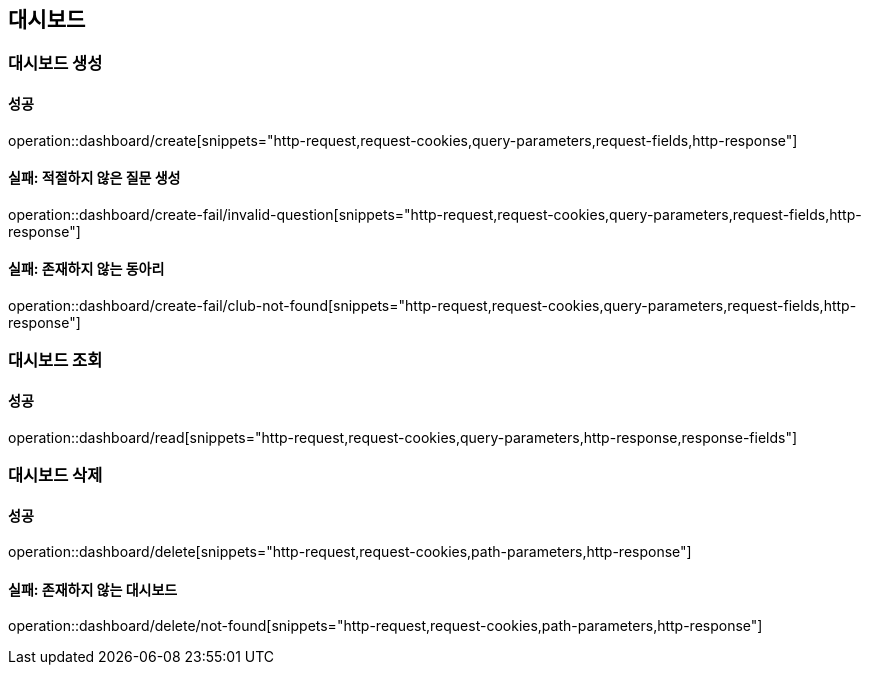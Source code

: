 == 대시보드

=== 대시보드 생성

==== 성공

operation::dashboard/create[snippets="http-request,request-cookies,query-parameters,request-fields,http-response"]

==== 실패: 적절하지 않은 질문 생성

operation::dashboard/create-fail/invalid-question[snippets="http-request,request-cookies,query-parameters,request-fields,http-response"]

==== 실패: 존재하지 않는 동아리

operation::dashboard/create-fail/club-not-found[snippets="http-request,request-cookies,query-parameters,request-fields,http-response"]

=== 대시보드 조회

==== 성공

operation::dashboard/read[snippets="http-request,request-cookies,query-parameters,http-response,response-fields"]

=== 대시보드 삭제

==== 성공

operation::dashboard/delete[snippets="http-request,request-cookies,path-parameters,http-response"]

==== 실패: 존재하지 않는 대시보드

operation::dashboard/delete/not-found[snippets="http-request,request-cookies,path-parameters,http-response"]
